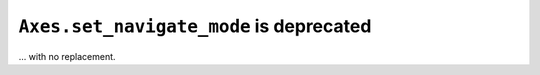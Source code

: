 ``Axes.set_navigate_mode`` is deprecated
~~~~~~~~~~~~~~~~~~~~~~~~~~~~~~~~~~~~~~~~
... with no replacement.
